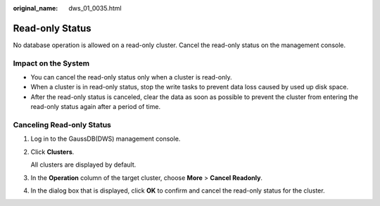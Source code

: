 :original_name: dws_01_0035.html

.. _dws_01_0035:

Read-only Status
================

No database operation is allowed on a read-only cluster. Cancel the read-only status on the management console.

Impact on the System
--------------------

-  You can cancel the read-only status only when a cluster is read-only.
-  When a cluster is in read-only status, stop the write tasks to prevent data loss caused by used up disk space.
-  After the read-only status is canceled, clear the data as soon as possible to prevent the cluster from entering the read-only status again after a period of time.

Canceling Read-only Status
--------------------------

#. Log in to the GaussDB(DWS) management console.

#. Click **Clusters**.

   All clusters are displayed by default.

#. In the **Operation** column of the target cluster, choose **More** > **Cancel Readonly**.

#. In the dialog box that is displayed, click **OK** to confirm and cancel the read-only status for the cluster.
